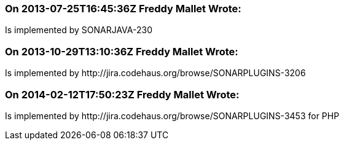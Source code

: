 === On 2013-07-25T16:45:36Z Freddy Mallet Wrote:
Is implemented by SONARJAVA-230

=== On 2013-10-29T13:10:36Z Freddy Mallet Wrote:
Is implemented by \http://jira.codehaus.org/browse/SONARPLUGINS-3206

=== On 2014-02-12T17:50:23Z Freddy Mallet Wrote:
Is implemented by \http://jira.codehaus.org/browse/SONARPLUGINS-3453 for PHP

